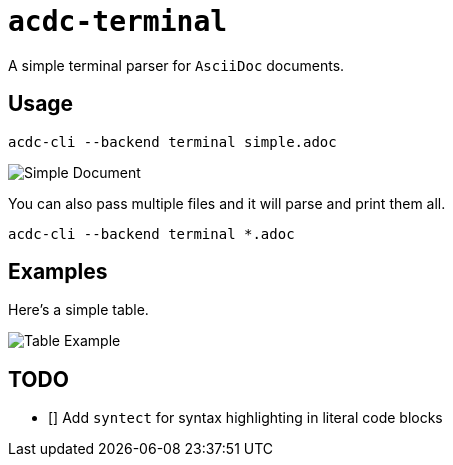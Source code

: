 # `acdc-terminal`

A simple terminal parser for `AsciiDoc` documents.

## Usage

[source,console]
....
acdc-cli --backend terminal simple.adoc
....

image::images/simple.adoc.png["Simple Document"]

You can also pass multiple files and it will parse and print them all.

[source,console]
....
acdc-cli --backend terminal *.adoc
....

## Examples

Here's a simple table.

image::images/table.adoc.png["Table Example"]

## TODO

- [] Add `syntect` for syntax highlighting in literal code blocks
